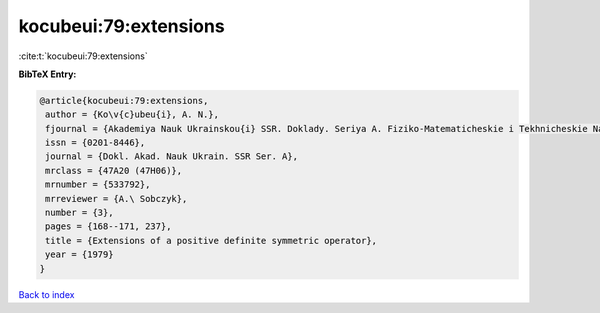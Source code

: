 kocubeui:79:extensions
======================

:cite:t:`kocubeui:79:extensions`

**BibTeX Entry:**

.. code-block:: bibtex

   @article{kocubeui:79:extensions,
    author = {Ko\v{c}ubeu{i}, A. N.},
    fjournal = {Akademiya Nauk Ukrainskou{i} SSR. Doklady. Seriya A. Fiziko-Matematicheskie i Tekhnicheskie Nauki},
    issn = {0201-8446},
    journal = {Dokl. Akad. Nauk Ukrain. SSR Ser. A},
    mrclass = {47A20 (47H06)},
    mrnumber = {533792},
    mrreviewer = {A.\ Sobczyk},
    number = {3},
    pages = {168--171, 237},
    title = {Extensions of a positive definite symmetric operator},
    year = {1979}
   }

`Back to index <../By-Cite-Keys.html>`_
